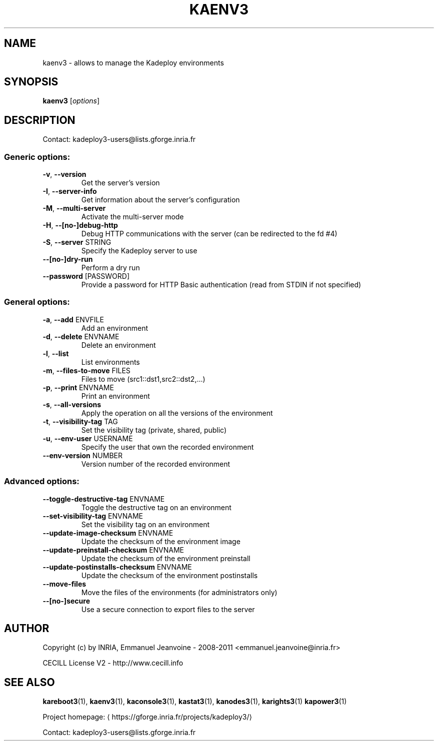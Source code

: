 .\" DO NOT MODIFY THIS FILE!  It was generated by help2man 1.45.1.
.TH KAENV3 "1" "July 2014" "kaenv3 3.3.0.rc0.2" "User Commands"
.SH NAME
kaenv3 \- allows to manage the Kadeploy environments
.SH SYNOPSIS
.B kaenv3
[\fI\,options\/\fR]
.SH DESCRIPTION
Contact: kadeploy3\-users@lists.gforge.inria.fr
.SS "Generic options:"
.TP
\fB\-v\fR, \fB\-\-version\fR
Get the server's version
.TP
\fB\-I\fR, \fB\-\-server\-info\fR
Get information about the server's configuration
.TP
\fB\-M\fR, \fB\-\-multi\-server\fR
Activate the multi\-server mode
.TP
\fB\-H\fR, \fB\-\-[no\-]debug\-http\fR
Debug HTTP communications with the server (can be redirected to the fd #4)
.TP
\fB\-S\fR, \fB\-\-server\fR STRING
Specify the Kadeploy server to use
.TP
\fB\-\-[no\-]dry\-run\fR
Perform a dry run
.TP
\fB\-\-password\fR [PASSWORD]
Provide a password for HTTP Basic authentication (read from STDIN if not specified)
.SS "General options:"
.TP
\fB\-a\fR, \fB\-\-add\fR ENVFILE
Add an environment
.TP
\fB\-d\fR, \fB\-\-delete\fR ENVNAME
Delete an environment
.TP
\fB\-l\fR, \fB\-\-list\fR
List environments
.TP
\fB\-m\fR, \fB\-\-files\-to\-move\fR FILES
Files to move (src1::dst1,src2::dst2,...)
.TP
\fB\-p\fR, \fB\-\-print\fR ENVNAME
Print an environment
.TP
\fB\-s\fR, \fB\-\-all\-versions\fR
Apply the operation on all the versions of the environment
.TP
\fB\-t\fR, \fB\-\-visibility\-tag\fR TAG
Set the visibility tag (private, shared, public)
.TP
\fB\-u\fR, \fB\-\-env\-user\fR USERNAME
Specify the user that own the recorded environment
.TP
\fB\-\-env\-version\fR NUMBER
Version number of the recorded environment
.SS "Advanced options:"
.TP
\fB\-\-toggle\-destructive\-tag\fR ENVNAME
Toggle the destructive tag on an environment
.TP
\fB\-\-set\-visibility\-tag\fR ENVNAME
Set the visibility tag on an environment
.TP
\fB\-\-update\-image\-checksum\fR ENVNAME
Update the checksum of the environment image
.TP
\fB\-\-update\-preinstall\-checksum\fR ENVNAME
Update the checksum of the environment preinstall
.TP
\fB\-\-update\-postinstalls\-checksum\fR ENVNAME
Update the checksum of the environment postinstalls
.TP
\fB\-\-move\-files\fR
Move the files of the environments (for administrators only)
.TP
\fB\-\-[no\-]secure\fR
Use a secure connection to export files to the server
.SH AUTHOR
Copyright (c) by INRIA, Emmanuel Jeanvoine - 2008-2011 <\*(T<emmanuel.jeanvoine@inria.fr\*(T>>
.PP
CECILL License V2 - http://www.cecill.info
.SH "SEE ALSO"
\fBkareboot3\fR(1),
\fBkaenv3\fR(1),
\fBkaconsole3\fR(1),
\fBkastat3\fR(1),
\fBkanodes3\fR(1),
\fBkarights3\fR(1)
\fBkapower3\fR(1)
.PP
Project homepage: \(lahttps://gforge.inria.fr/projects/kadeploy3/\(ra
.PP
Contact: kadeploy3-users@lists.gforge.inria.fr
